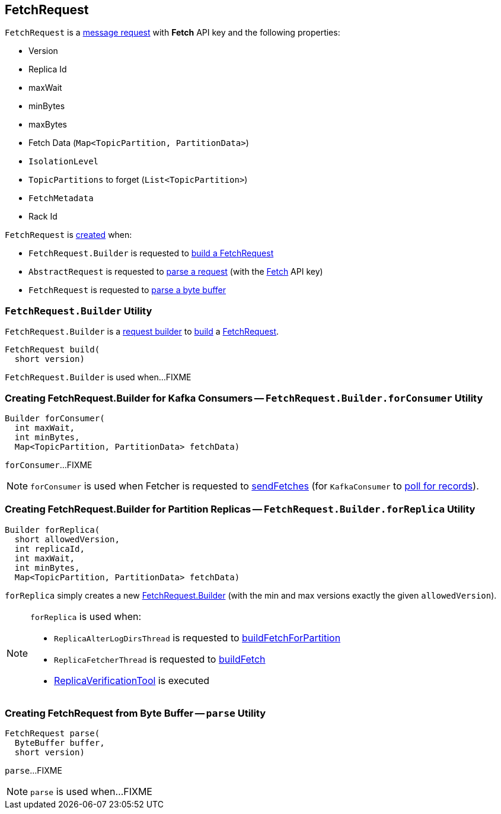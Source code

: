 == [[FetchRequest]] FetchRequest

[[FETCH]]
[[creating-instance]]
`FetchRequest` is a link:kafka-common-requests-AbstractRequest.adoc[message request] with *Fetch* API key and the following properties:

* [[version]] Version
* [[replicaId]] Replica Id
* [[maxWait]] maxWait
* [[minBytes]] minBytes
* [[maxBytes]] maxBytes
* [[fetchData]] Fetch Data (`Map<TopicPartition, PartitionData>`)
* [[isolationLevel]] `IsolationLevel`
* [[toForget]] `TopicPartitions` to forget (`List<TopicPartition>`)
* [[metadata]] `FetchMetadata`
* [[rackId]] Rack Id

`FetchRequest` is <<creating-instance, created>> when:

* `FetchRequest.Builder` is requested to <<build, build a FetchRequest>>

* `AbstractRequest` is requested to link:kafka-common-requests-AbstractRequest.adoc#parseRequest[parse a request] (with the <<FETCH, Fetch>> API key)

* `FetchRequest` is requested to <<parse, parse a byte buffer>>

=== [[FetchRequest.Builder]][[Builder]][[build]] `FetchRequest.Builder` Utility

`FetchRequest.Builder` is a link:kafka-common-requests-AbstractRequest-Builder.adoc[request builder] to link:kafka-common-requests-AbstractRequest-Builder.adoc#build[build] a <<FetchRequest, FetchRequest>>.

[source, java]
----
FetchRequest build(
  short version)
----

`FetchRequest.Builder` is used when...FIXME

=== [[forConsumer]] Creating FetchRequest.Builder for Kafka Consumers -- `FetchRequest.Builder.forConsumer` Utility

[source, java]
----
Builder forConsumer(
  int maxWait,
  int minBytes,
  Map<TopicPartition, PartitionData> fetchData)
----

`forConsumer`...FIXME

NOTE: `forConsumer` is used when Fetcher is requested to link:kafka-consumer-internals-Fetcher.adoc#sendFetches[sendFetches] (for `KafkaConsumer` to link:kafka-consumer-KafkaConsumer.adoc#poll[poll for records]).

=== [[forReplica]] Creating FetchRequest.Builder for Partition Replicas -- `FetchRequest.Builder.forReplica` Utility

[source, java]
----
Builder forReplica(
  short allowedVersion,
  int replicaId,
  int maxWait,
  int minBytes,
  Map<TopicPartition, PartitionData> fetchData)
----

`forReplica` simply creates a new <<Builder, FetchRequest.Builder>> (with the min and max versions exactly the given `allowedVersion`).

[NOTE]
====
`forReplica` is used when:

* `ReplicaAlterLogDirsThread` is requested to link:kafka-server-ReplicaAlterLogDirsThread.adoc#buildFetchForPartition[buildFetchForPartition]

* `ReplicaFetcherThread` is requested to link:kafka-server-ReplicaFetcherThread.adoc#buildFetch[buildFetch]

* link:kafka-tools-ReplicaVerificationTool.adoc[ReplicaVerificationTool] is executed
====

=== [[parse]] Creating FetchRequest from Byte Buffer -- `parse` Utility

[source, java]
----
FetchRequest parse(
  ByteBuffer buffer,
  short version)
----

`parse`...FIXME

NOTE: `parse` is used when...FIXME
